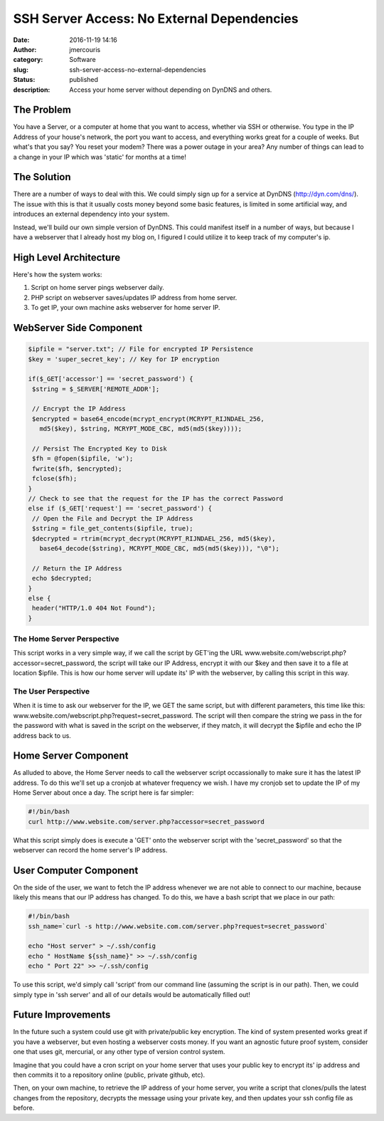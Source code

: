 SSH Server Access: No External Dependencies
###########################################
:date: 2016-11-19 14:16
:author: jmercouris
:category: Software
:slug: ssh-server-access-no-external-dependencies
:status: published
:description: Access your home server without depending on DynDNS and
              others.

The Problem
===========

You have a Server, or a computer at home that you want to access,
whether via SSH or otherwise. You type in the IP Address of your house's
network, the port you want to access, and everything works great for a
couple of weeks. But what's that you say? You reset your modem? There
was a power outage in your area? Any number of things can lead to a
change in your IP which was 'static' for months at a time!

The Solution
============

There are a number of ways to deal with this. We could simply sign up
for a service at DynDNS (http://dyn.com/dns/). The issue with this is
that it usually costs money beyond some basic features, is limited in
some artificial way, and introduces an external dependency into your
system.

Instead, we'll build our own simple version of DynDNS. This could
manifest itself in a number of ways, but because I have a webserver that
I already host my blog on, I figured I could utilize it to keep track of
my computer's ip.

High Level Architecture
=======================

Here's how the system works:

#. Script on home server pings webserver daily.
#. PHP script on webserver saves/updates IP address from home server.
#. To get IP, your own machine asks webserver for home server IP.

WebServer Side Component
========================

.. code-block:: php

    $ipfile = "server.txt"; // File for encrypted IP Persistence
    $key = 'super_secret_key'; // Key for IP encryption

    if($_GET['accessor'] == 'secret_password') {
     $string = $_SERVER['REMOTE_ADDR'];

     // Encrypt the IP Address  
     $encrypted = base64_encode(mcrypt_encrypt(MCRYPT_RIJNDAEL_256,
       md5($key), $string, MCRYPT_MODE_CBC, md5(md5($key))));

     // Persist The Encrypted Key to Disk
     $fh = @fopen($ipfile, 'w');
     fwrite($fh, $encrypted);
     fclose($fh);
    }
    // Check to see that the request for the IP has the correct Password
    else if ($_GET['request'] == 'secret_password') {
     // Open the File and Decrypt the IP Address
     $string = file_get_contents($ipfile, true);
     $decrypted = rtrim(mcrypt_decrypt(MCRYPT_RIJNDAEL_256, md5($key),
       base64_decode($string), MCRYPT_MODE_CBC, md5(md5($key))), "\0");

     // Return the IP Address
     echo $decrypted;
    }
    else {
     header("HTTP/1.0 404 Not Found");
    }

The Home Server Perspective
---------------------------

This script works in a very simple way, if we call the script by GET'ing
the URL www.website.com/webscript.php?accessor=secret\_password, the
script will take our IP Address, encrypt it with our $key and then save
it to a file at location $ipfile. This is how our home server will
update its' IP with the webserver, by calling this script in this way.

The User Perspective
--------------------

When it is time to ask our webserver for the IP, we GET the same script,
but with different parameters, this time like this:
www.website.com/webscript.php?request=secret\_password. The script will
then compare the string we pass in the for the password with what is
saved in the script on the webserver, if they match, it will decrypt the
$ipfile and echo the IP address back to us.

Home Server Component
=====================

As alluded to above, the Home Server needs to call the webserver script
occassionally to make sure it has the latest IP address. To do this
we'll set up a cronjob at whatever frequency we wish. I have my cronjob
set to update the IP of my Home Server about once a day. The script here
is far simpler:

.. code-block:: bash

    #!/bin/bash
    curl http://www.website.com/server.php?accessor=secret_password

What this script simply does is execute a 'GET' onto the webserver
script with the 'secret\_password' so that the webserver can record the
home server's IP address.

User Computer Component
=======================

On the side of the user, we want to fetch the IP address whenever we are
not able to connect to our machine, because likely this means that our
IP address has changed. To do this, we have a bash script that we place
in our path:

.. code-block:: bash

    #!/bin/bash
    ssh_name=`curl -s http://www.website.com.com/server.php?request=secret_password`

    echo "Host server" > ~/.ssh/config
    echo " HostName ${ssh_name}" >> ~/.ssh/config
    echo " Port 22" >> ~/.ssh/config

To use this script, we'd simply call 'script' from our command line
(assuming the script is in our path). Then, we could simply type in 'ssh
server' and all of our details would be automatically filled out!

Future Improvements
===================

In the future such a system could use git with private/public key
encryption. The kind of system presented works great if you have a
webserver, but even hosting a webserver costs money. If you want an
agnostic future proof system, consider one that uses git, mercurial, or
any other type of version control system.

Imagine that you could have a cron script on your home server that uses
your public key to encrypt its' ip address and then commits it to a
repository online (public, private github, etc).

Then, on your own machine, to retrieve the IP address of your home
server, you write a script that clones/pulls the latest changes from the
repository, decrypts the message using your private key, and then
updates your ssh config file as before.
